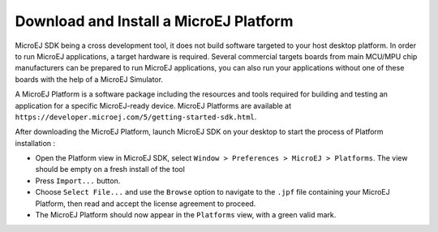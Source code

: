 .. _download.hardware.simulator:

Download and Install a MicroEJ Platform
=======================================

MicroEJ SDK being a cross development tool, it does not build software
targeted to your host desktop platform. In order to run MicroEJ
applications, a target hardware is required. Several commercial targets
boards from main MCU/MPU chip manufacturers can be prepared to run
MicroEJ applications, you can also run your applications without one of
these boards with the help of a MicroEJ Simulator.

A MicroEJ Platform is a software package including the resources and
tools required for building and testing an application for a specific
MicroEJ-ready device. MicroEJ Platforms are available at
``https://developer.microej.com/5/getting-started-sdk.html``.

After downloading the MicroEJ Platform, launch MicroEJ SDK on your
desktop to start the process of Platform installation :

-  Open the Platform view in MicroEJ SDK, select
   ``Window > Preferences > MicroEJ > Platforms``. The view should be
   empty on a fresh install of the tool

-  Press ``Import...`` button.

-  Choose ``Select File...`` and use the ``Browse`` option to navigate
   to the ``.jpf`` file containing your MicroEJ Platform, then read and
   accept the license agreement to proceed.

-  The MicroEJ Platform should now appear in the ``Platforms`` view,
   with a green valid mark.

